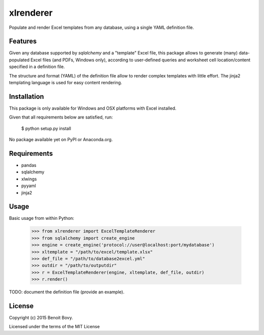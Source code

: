 ===============================
xlrenderer
===============================

Populate and render Excel templates from any database, using a single
YAML definition file.


Features
--------

Given any database supported by `sqlalchemy` and a "template" Excel file, this
package allows to generate (many) data-populated Excel files (and PDFs,
Windows only), according to user-defined queries and worksheet cell 
location/content specified in a definition file.

The structure and format (YAML) of the definition file allow to render
complex templates with little effort. The jinja2 templating language is used
for easy content rendering.


Installation
------------

This package is only available for Windows and OSX platforms with
Excel installed.

Given that all requirements below are satisfied, run:

    $ python setup.py install

No package available yet on PyPI or Anaconda.org.


Requirements
------------

- pandas
- sqlalchemy
- xlwings
- pyyaml
- jinja2


Usage
-----

Basic usage from within Python:

    >>> from xlrenderer import ExcelTemplateRenderer
    >>> from sqlalchemy import create_engine
    >>> engine = create_engine('protocol://user@localhost:port/mydatabase')
    >>> xltemplate = "/path/to/excel/template.xlsx"
    >>> def_file = "/path/to/database2excel.yml"
    >>> outdir = "/path/to/outputdir"
    >>> r = ExcelTemplateRenderer(engine, xltemplate, def_file, outdir)
    >>> r.render()

TODO: document the definition file (provide an example).


License
-------

Copyright (c) 2015 Benoit Bovy.

Licensed under the terms of the MIT License
